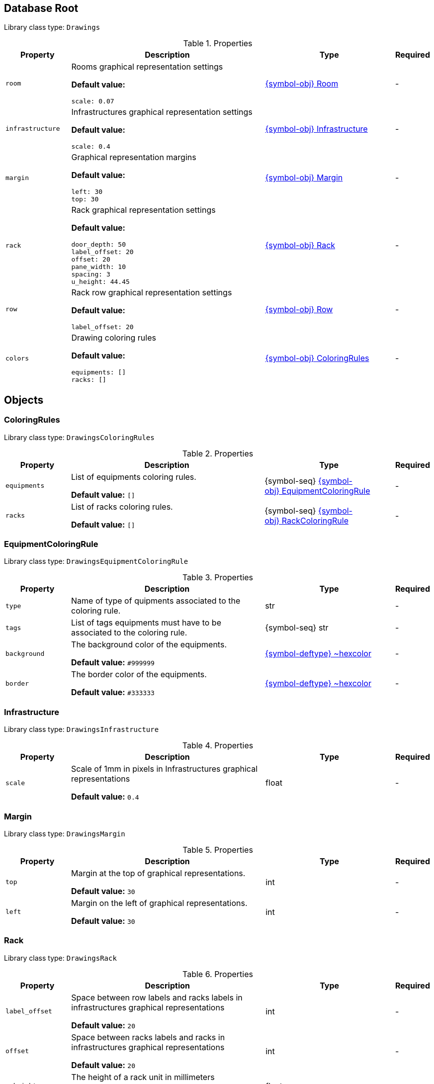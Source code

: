 ////
    Do not modify this file directly, it is automatically generated by combining
    the Python script `docs/utils/schema-objs.py` and the template
    `docs/utils/schema-objs.adoc.j2`. Please refer to the Python script comments
    to discover how it is used.
////
:tbl-obj-props-cols-specs: 2m,6a,4,^.^1
:tbl-obj-backrefs-cols-specs: 2m,6a,4

[#obj-root]
== Database Root

Library class type: `Drawings`

.Properties
[cols="{tbl-obj-props-cols-specs}"]
|===
|Property|Description|Type|Required

|room
|Rooms graphical representation settings

*Default value:*

[source,yaml]
----
scale: 0.07
----
|xref:#obj-room[{symbol-obj}{nbsp}Room]
|[.grey]#-#

|infrastructure
|Infrastructures graphical representation settings

*Default value:*

[source,yaml]
----
scale: 0.4
----
|xref:#obj-infrastructure[{symbol-obj}{nbsp}Infrastructure]
|[.grey]#-#

|margin
|Graphical representation margins

*Default value:*

[source,yaml]
----
left: 30
top: 30
----
|xref:#obj-margin[{symbol-obj}{nbsp}Margin]
|[.grey]#-#

|rack
|Rack graphical representation settings

*Default value:*

[source,yaml]
----
door_depth: 50
label_offset: 20
offset: 20
pane_width: 10
spacing: 3
u_height: 44.45
----
|xref:#obj-rack[{symbol-obj}{nbsp}Rack]
|[.grey]#-#

|row
|Rack row graphical representation settings

*Default value:*

[source,yaml]
----
label_offset: 20
----
|xref:#obj-row[{symbol-obj}{nbsp}Row]
|[.grey]#-#

|colors
|Drawing coloring rules

*Default value:*

[source,yaml]
----
equipments: []
racks: []
----
|xref:#obj-coloringrules[{symbol-obj}{nbsp}ColoringRules]
|[.grey]#-#
|===

[#objects]
== Objects

[#obj-coloringrules]
=== ColoringRules

Library class type: `DrawingsColoringRules`

.Properties
[cols="{tbl-obj-props-cols-specs}"]
|===
|Property|Description|Type|Required

|equipments
|List of equipments coloring rules.

*Default value:* `[]`
|{symbol-seq}{nbsp}xref:#obj-equipmentcoloringrule[{symbol-obj}{nbsp}EquipmentColoringRule]
|[.grey]#-#

|racks
|List of racks coloring rules.

*Default value:* `[]`
|{symbol-seq}{nbsp}xref:#obj-rackcoloringrule[{symbol-obj}{nbsp}RackColoringRule]
|[.grey]#-#
|===

[#obj-equipmentcoloringrule]
=== EquipmentColoringRule

Library class type: `DrawingsEquipmentColoringRule`

.Properties
[cols="{tbl-obj-props-cols-specs}"]
|===
|Property|Description|Type|Required

|type
|Name of type of quipments associated to the coloring rule.

|str
|[.grey]#-#

|tags
|List of tags equipments must have to be associated to the coloring rule.

|{symbol-seq}{nbsp}str
|[.grey]#-#

|background
|The background color of the equipments.

*Default value:* `#999999`
|xref:#deftype-hexcolor[{symbol-deftype}{nbsp}~hexcolor]
|[.grey]#-#

|border
|The border color of the equipments.

*Default value:* `#333333`
|xref:#deftype-hexcolor[{symbol-deftype}{nbsp}~hexcolor]
|[.grey]#-#
|===

[#obj-infrastructure]
=== Infrastructure

Library class type: `DrawingsInfrastructure`

.Properties
[cols="{tbl-obj-props-cols-specs}"]
|===
|Property|Description|Type|Required

|scale
|Scale of 1mm in pixels in Infrastructures graphical representations

*Default value:* `0.4`
|float
|[.grey]#-#
|===

[#obj-margin]
=== Margin

Library class type: `DrawingsMargin`

.Properties
[cols="{tbl-obj-props-cols-specs}"]
|===
|Property|Description|Type|Required

|top
|Margin at the top of graphical representations.

*Default value:* `30`
|int
|[.grey]#-#

|left
|Margin on the left of graphical representations.

*Default value:* `30`
|int
|[.grey]#-#
|===

[#obj-rack]
=== Rack

Library class type: `DrawingsRack`

.Properties
[cols="{tbl-obj-props-cols-specs}"]
|===
|Property|Description|Type|Required

|label_offset
|Space between row labels and racks labels in infrastructures graphical representations

*Default value:* `20`
|int
|[.grey]#-#

|offset
|Space between racks labels and racks in infrastructures graphical representations

*Default value:* `20`
|int
|[.grey]#-#

|u_height
|The height of a rack unit in millimeters

*Default value:* `44.45`
|float
|[.grey]#-#

|pane_width
|Width of racks pane in infrastructures graphical representations

*Default value:* `10`
|int
|[.grey]#-#

|spacing
|Space between racks in infrastructures graphical representations

*Default value:* `3`
|int
|[.grey]#-#

|door_depth
|The depth of a door in millimeters in rooms graphical representations

*Default value:* `50`
|int
|[.grey]#-#
|===

[#obj-rackcoloringrule]
=== RackColoringRule

Library class type: `DrawingsRackColoringRule`

.Properties
[cols="{tbl-obj-props-cols-specs}"]
|===
|Property|Description|Type|Required

|type
|Name of type of rack associated to the coloring rule.

|str
|[.grey]#-#

|tags
|List of tags racks must have to be associated to the coloring rule.

|{symbol-seq}{nbsp}str
|[.grey]#-#

|frame
|The color of the racks frame.

*Default value:* `#333333`
|xref:#deftype-hexcolor[{symbol-deftype}{nbsp}~hexcolor]
|[.grey]#-#

|pane
|The color of the racks pane.

*Default value:* `#000000`
|xref:#deftype-hexcolor[{symbol-deftype}{nbsp}~hexcolor]
|[.grey]#-#
|===

[#obj-room]
=== Room

Library class type: `DrawingsRoom`

.Properties
[cols="{tbl-obj-props-cols-specs}"]
|===
|Property|Description|Type|Required

|scale
|Scale of 1mm in pixels in rooms graphical representations

*Default value:* `0.07`
|float
|[.grey]#-#
|===

[#obj-row]
=== Row

Library class type: `DrawingsRow`

.Properties
[cols="{tbl-obj-props-cols-specs}"]
|===
|Property|Description|Type|Required

|label_offset
|Space above row labels in infrastructure graphical representations

*Default value:* `20`
|int
|[.grey]#-#
|===
